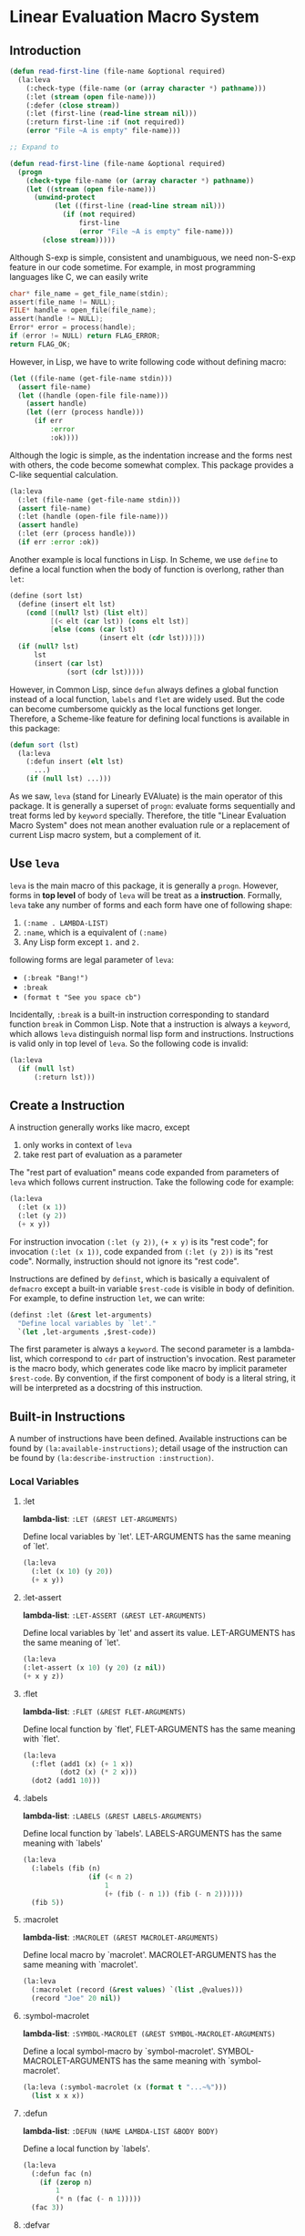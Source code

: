 * Linear Evaluation Macro System

** Introduction

#+begin_src lisp
  (defun read-first-line (file-name &optional required)
    (la:leva
      (:check-type (file-name (or (array character *) pathname)))
      (:let (stream (open file-name)))
      (:defer (close stream))
      (:let (first-line (read-line stream nil)))
      (:return first-line :if (not required))
      (error "File ~A is empty" file-name)))

  ;; Expand to

  (defun read-first-line (file-name &optional required)
    (progn
      (check-type file-name (or (array character *) pathname))
      (let ((stream (open file-name)))
        (unwind-protect
             (let ((first-line (read-line stream nil)))
               (if (not required)
                   first-line
                   (error "File ~A is empty" file-name)))
          (close stream)))))
#+end_src

Although S-exp is simple, consistent and unambiguous, we need
non-S-exp feature in our code sometime. For example, in most
programming languages like C, we can easily write

#+begin_src C
  char* file_name = get_file_name(stdin);
  assert(file_name != NULL);
  FILE* handle = open_file(file_name);
  assert(handle != NULL);
  Error* error = process(handle);
  if (error != NULL) return FLAG_ERROR;
  return FLAG_OK;
#+end_src

However, in Lisp, we have to write following code without defining
macro:

#+begin_src lisp
  (let ((file-name (get-file-name stdin)))
    (assert file-name)
    (let ((handle (open-file file-name)))
      (assert handle)
      (let ((err (process handle)))
        (if err
            :error
            :ok))))
#+end_src

Although the logic is simple, as the indentation increase and the
forms nest with others, the code become somewhat complex. This package
provides a C-like sequential calculation.

#+begin_src lisp
  (la:leva
    (:let (file-name (get-file-name stdin)))
    (assert file-name)
    (:let (handle (open-file file-name)))
    (assert handle)
    (:let (err (process handle)))
    (if err :error :ok))
#+end_src

Another example is local functions in Lisp. In Scheme, we use ~define~
to define a local function when the body of function is overlong,
rather than ~let~:

#+begin_src scheme
  (define (sort lst)
    (define (insert elt lst)
      (cond [(null? lst) (list elt)]
            [(< elt (car lst)) (cons elt lst)]
            [else (cons (car lst)
                        (insert elt (cdr lst)))]))
    (if (null? lst)
        lst
        (insert (car lst)
                (sort (cdr lst)))))
#+end_src

However, in Common Lisp, since ~defun~ always defines a global function
instead of a local function, ~labels~ and ~flet~ are widely used. But
the code can become cumbersome quickly as the local functions get
longer. Therefore, a Scheme-like feature for defining local functions
is available in this package:

#+begin_src lisp
  (defun sort (lst)
    (la:leva
      (:defun insert (elt lst)
        ...)
      (if (null lst) ...)))
#+end_src

As we saw, ~leva~ (stand for Linearly EVAluate) is the main operator
of this package. It is generally a superset of ~progn~: evaluate forms
sequentially and treat forms led by ~keyword~ specially. Therefore,
the title "Linear Evaluation Macro System" does not mean another
evaluation rule or a replacement of current Lisp macro system, but a
complement of it.

** Use ~leva~

~leva~ is the main macro of this package, it is generally a
~progn~. However, forms in *top level* of body of ~leva~ will be treat
as a *instruction*. Formally, ~leva~ take any number of forms and each
form have one of following shape:

1. ~(:name . LAMBDA-LIST)~
2. ~:name~, which is a equivalent of ~(:name)~
3. Any Lisp form except ~1.~ and ~2.~

following forms are legal parameter of ~leva~:

- ~(:break "Bang!")~
- ~:break~
- ~(format t "See you space cb")~

Incidentally, ~:break~ is a built-in instruction corresponding to
standard function ~break~ in Common Lisp. Note that a instruction is
always a ~keyword~, which allows ~leva~ distinguish normal lisp form
and instructions. Instructions is valid only in top level of
~leva~. So the following code is invalid:

#+begin_src lisp
  (la:leva
    (if (null lst)
        (:return lst)))
#+end_src

** Create a Instruction

A instruction generally works like macro, except

1. only works in context of ~leva~
2. take rest part of evaluation as a parameter

The "rest part of evaluation" means code expanded from parameters of
~leva~ which follows current instruction. Take the following code for
example:

#+begin_src lisp
  (la:leva
    (:let (x 1))
    (:let (y 2))
    (+ x y))
#+end_src

For instruction invocation ~(:let (y 2))~, ~(+ x y)~ is its "rest
code"; for invocation ~(:let (x 1))~, code expanded from
 ~(:let (y 2))~ is its "rest code". Normally, instruction should 
not ignore  its "rest code".

Instructions are defined by ~definst~, which is basically a equivalent
of ~defmacro~ except a built-in variable ~$rest-code~ is visible in
body of definition. For example, to define instruction ~let~, we can
write:

#+begin_src lisp
  (definst :let (&rest let-arguments)
    "Define local variables by `let'."
    `(let ,let-arguments ,$rest-code))
#+end_src

The first parameter is always a ~keyword~. The second parameter is a
lambda-list, which correspond to ~cdr~ part of instruction's
invocation. Rest parameter is the macro body, which generates code
like macro by implicit parameter ~$rest-code~. By convention, if the
first component of body is a literal string, it will be interpreted as
a docstring of this instruction.

** Built-in Instructions

A number of instructions have been defined. Available instructions can
be found by ~(la:available-instructions)~; detail usage of the
instruction can be found by ~(la:describe-instruction :instruction)~.

*** Local Variables

**** :let

*lambda-list*: ~:LET (&REST LET-ARGUMENTS)~

Define local variables by `let'. LET-ARGUMENTS has the same
meaning of `let'.

#+begin_src lisp
(la:leva 
  (:let (x 10) (y 20))
  (+ x y))
#+end_src


**** :let-assert

*lambda-list*: ~:LET-ASSERT (&REST LET-ARGUMENTS)~

Define local variables by `let' and assert its
value. LET-ARGUMENTS has the same meaning of `let'.

#+begin_src lisp
(la:leva
(:let-assert (x 10) (y 20) (z nil))
(+ x y z))
#+end_src


**** :flet

*lambda-list*: ~:FLET (&REST FLET-ARGUMENTS)~

Define local function by `flet', FLET-ARGUMENTS has the same
meaning with `flet'.

#+begin_src lisp
(la:leva
  (:flet (add1 (x) (+ 1 x))
         (dot2 (x) (* 2 x)))
  (dot2 (add1 10)))
#+end_src


**** :labels

*lambda-list*: ~:LABELS (&REST LABELS-ARGUMENTS)~

Define local function by `labels'. LABELS-ARGUMENTS has the same
meaning with `labels'

#+begin_src lisp
(la:leva
  (:labels (fib (n)
                (if (< n 2)
                    1
                    (+ (fib (- n 1)) (fib (- n 2))))))
  (fib 5))
#+end_src


**** :macrolet

*lambda-list*: ~:MACROLET (&REST MACROLET-ARGUMENTS)~

Define local macro by `macrolet'. MACROLET-ARGUMENTS has the same
meaning with `macrolet'.

#+begin_src lisp
(la:leva
  (:macrolet (record (&rest values) `(list ,@values)))
  (record "Joe" 20 nil))
#+end_src


**** :symbol-macrolet

*lambda-list*: ~:SYMBOL-MACROLET (&REST SYMBOL-MACROLET-ARGUMENTS)~

 Define a local symbol-macro by `symbol-macrolet'.
SYMBOL-MACROLET-ARGUMENTS has the same meaning with
`symbol-macrolet'.

#+begin_src lisp
(la:leva (:symbol-macrolet (x (format t "...~%")))
  (list x x x))
#+end_src


**** :defun

*lambda-list*: ~:DEFUN (NAME LAMBDA-LIST &BODY BODY)~

Define a local function by `labels'.

#+begin_src lisp
(la:leva
  (:defun fac (n)
    (if (zerop n)
        1
        (* n (fac (- n 1)))))
  (fac 3))
#+end_src


**** :defvar

*lambda-list*: ~:DEFVAR (NAME &OPTIONAL VALUE)~

Define a local variable by `let'.

#+begin_src lisp
(la:leva
  (:defvar x 10)
  x)
#+end_src


**** :bind

*lambda-list*: ~:BIND (LAMBDA-LIST EXPRESSION)~

Define local variables by `destructuring-bind'.

#+begin_src lisp
(la:leva
  (:bind (a b &rest c) '(1 2 3 4 5))
  (list a b c))
#+end_src


**** :setf

*lambda-list*: ~:SETF (PLACE VALUE &KEY (IF T))~

Invoke `setf' to set PLACE to VALUE if IF is not `nil'.

#+begin_src lisp
(la:leva
  (:defvar name :alexandria)
  (:setf name (symbol-name name)
         :if (not (stringp name)))
  name)
#+end_src


*** Debug

**** :break

*lambda-list*: ~:BREAK (&OPTIONAL FORMAT-CONTROL &REST FORMAT-ARGUMENTS)~

Enter debugger by call `break'. Arguments has the same meaning with
`break'.

#+begin_src lisp
(la:leva  
  (:break "Let's ~A!!!" :burn))
#+end_src


**** :inspect

*lambda-list*: ~:INSPECT (OBJECT)~

Enter inspector with OBJECT.

#+begin_src lisp
(la:leva
  (:defvar x '(:foo :bar))
  (:inspect x))
#+end_src


**** :assert

*lambda-list*: ~:ASSERT (&REST CONDITIONS)~

Quickly assert that all CONDITIONS is true.

#+begin_src lisp
(la:leva
  (:defvar x 10)
  (:assert (numberp x) (plusp x) (evenp x))
  x)
#+end_src


**** :check-type

*lambda-list*: ~:CHECK-TYPE (&REST CHECK-TYPE-PARAMETERS)~

Invoke `check-type' over each element of CHECK-TYPE-PARAMETERS.

#+begin_src lisp
(la:leva
  (:let (name "Joe") (age 20))
  (:check-type (name (array character *) "a string")
               (age (integer 0 150)))
  (list name age))
#+end_src


*** Contro Flow

**** :return

*lambda-list*: ~:RETURN (VALUE &KEY (IF T))~

Return VALUE if condition IF is true.

#+begin_src lisp
(la:leva
  (:defvar x (read))
  (:return (- x) :if (minusp x))
  x)
#+end_src


**** :try

*lambda-list*: ~:TRY (&REST VALUES)~

Return first value in VALUES which is not `nil'. If all VALUES is
`nil', evaluate rest code.

#+begin_src lisp
(la:leva
  (:defvar table
    '(:bing "cn.bing.com"))
  (:try (getf table :google)
        (getf table :duckduckgo)
        (getf table :bing))
  "No search engine available.")
#+end_src


**** :defer

*lambda-list*: ~:DEFER (&REST FORMS)~

Evaluate rest codes, then evaluate FORMS sequentially. Result of
rest code will be returned. Evaluation of rest code will be protected
by `unwind-protect'.

#+begin_src lisp
(la:leva
  (:defun close-conn () (format t "Bye!~%"))
  (format t "Hello!~%")
  (:defer (close-conn) (terpri))
  (format t "[...]~%"))
#+end_src


*** Display

**** :printf

*lambda-list*: ~:PRINTF (FORMAT-STRING &REST ARGUMENTS)~

Print content to standard output. FORMAT-STRING and ARGUMENTS have
the same meaning of `format'.

#+begin_src lisp
(la:leva (:printf "Hello ~S!~%" :world))
#+end_src


**** :println

*lambda-list*: ~:PRINTLN (THING)~

Print content to standard output and add newline. Use `princ' to
output.

#+begin_src lisp
(la:leva (:println "Hello world!"))
#+end_src


**** :pn

*lambda-list*: ~:PN (THING)~

Print content to standard output and add newline. Use `prin1' to
output.

#+begin_src lisp
(la:leva (:pn "Hello world!"))
#+end_src

